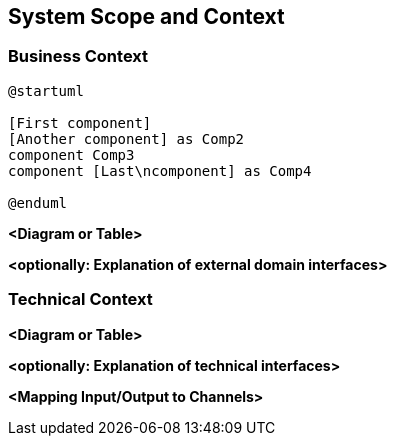 ifndef::imagesdir[:imagesdir: ../images]

[[section-system-scope-and-context]]
== System Scope and Context

=== Business Context

[plantuml]
----
@startuml

[First component]
[Another component] as Comp2
component Comp3
component [Last\ncomponent] as Comp4

@enduml


----



**<Diagram or Table>**

**<optionally: Explanation of external domain interfaces>**

=== Technical Context


**<Diagram or Table>**

**<optionally: Explanation of technical interfaces>**

**<Mapping Input/Output to Channels>**
